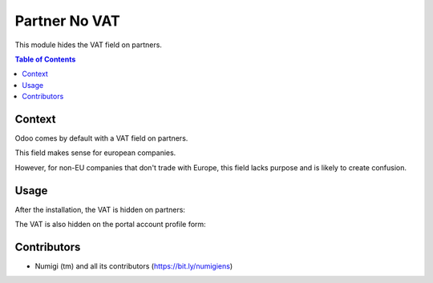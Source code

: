 Partner No VAT
==============
This module hides the VAT field on partners.

.. contents:: Table of Contents

Context
-------
Odoo comes by default with a VAT field on partners.

.. image:: static/description/partner_form_with_vat.png

This field makes sense for european companies.

However, for non-EU companies that don't trade with Europe, this field lacks purpose and is likely to create confusion.

Usage
-----
After the installation, the VAT is hidden on partners:

.. image:: static/description/partner_form_with_vat_hidden.png

The VAT is also hidden on the portal account profile form:

.. image:: static/description/account_profile_with_vat_hidden.png

Contributors
------------
* Numigi (tm) and all its contributors (https://bit.ly/numigiens)
